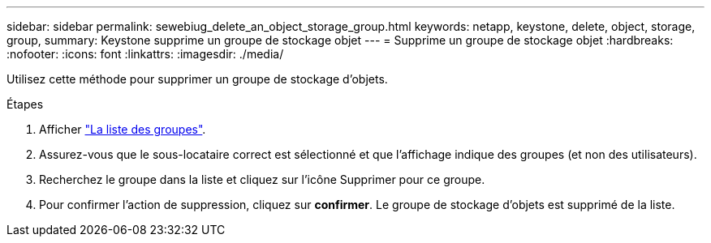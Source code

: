 ---
sidebar: sidebar 
permalink: sewebiug_delete_an_object_storage_group.html 
keywords: netapp, keystone, delete, object, storage, group, 
summary: Keystone supprime un groupe de stockage objet 
---
= Supprime un groupe de stockage objet
:hardbreaks:
:nofooter: 
:icons: font
:linkattrs: 
:imagesdir: ./media/


[role="lead"]
Utilisez cette méthode pour supprimer un groupe de stockage d'objets.

.Étapes
. Afficher link:sewebiug_view_host_groups.html#view-host-groups["La liste des groupes"].
. Assurez-vous que le sous-locataire correct est sélectionné et que l'affichage indique des groupes (et non des utilisateurs).
. Recherchez le groupe dans la liste et cliquez sur l'icône Supprimer pour ce groupe.
. Pour confirmer l'action de suppression, cliquez sur *confirmer*. Le groupe de stockage d'objets est supprimé de la liste.

